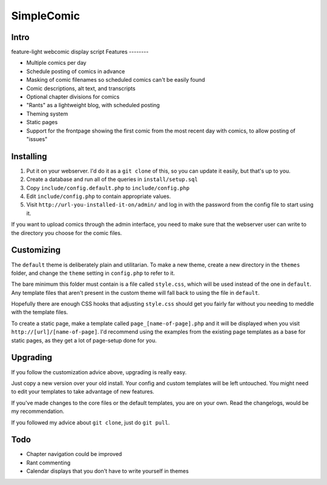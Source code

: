 ===========
SimpleComic
===========

Intro
-----

feature-light webcomic display script
Features
--------

- Multiple comics per day
- Schedule posting of comics in advance
- Masking of comic filenames so scheduled comics can't be
  easily found
- Comic descriptions, alt text, and transcripts
- Optional chapter divisions for comics
- "Rants" as a lightweight blog, with scheduled posting
- Theming system
- Static pages
- Support for the frontpage showing the first comic from the
  most recent day with comics, to allow posting of "issues"

Installing
----------

1. Put it on your webserver. I'd do it as a ``git clone`` of this, so you
   can update it easily, but that's up to you.
2. Create a database and run all of the queries in ``install/setup.sql``
3. Copy ``include/config.default.php`` to ``include/config.php``
4. Edit ``include/config.php`` to contain appropriate values.
5. Visit ``http://url-you-installed-it-on/admin/`` and log in with the
   password from the config file to start using it.

If you want to upload comics through the admin interface, you need to
make sure that the webserver user can write to the directory you choose
for the comic files.

Customizing
-----------

The ``default`` theme is deliberately plain and utilitarian. To make a
new theme, create a new directory in the ``themes`` folder, and change
the ``theme`` setting in ``config.php`` to refer to it.

The bare minimum this folder must contain is a file called ``style.css``,
which will be used instead of the one in ``default``. Any template files
that aren't present in the custom theme will fall back to using the file
in ``default``.

Hopefully there are enough CSS hooks that adjusting ``style.css`` should
get you fairly far without you needing to meddle with the template files.

To create a static page, make a template called ``page_[name-of-page].php``
and it will be displayed when you visit ``http://[url]/[name-of-page]``.
I'd recommend using the examples from the existing page templates as a
base for static pages, as they get a lot of page-setup done for you.

Upgrading
---------

If you follow the customization advice above, upgrading is really easy.

Just copy a new version over your old install. Your config and custom
templates will be left untouched. You might need to edit your templates
to take advantage of new features.

If you've made changes to the core files or the default templates, you
are on your own. Read the changelogs, would be my recommendation.

If you followed my advice about ``git clone``, just do ``git pull``.

Todo
----

- Chapter navigation could be improved
- Rant commenting
- Calendar displays that you don't have to write yourself in themes
